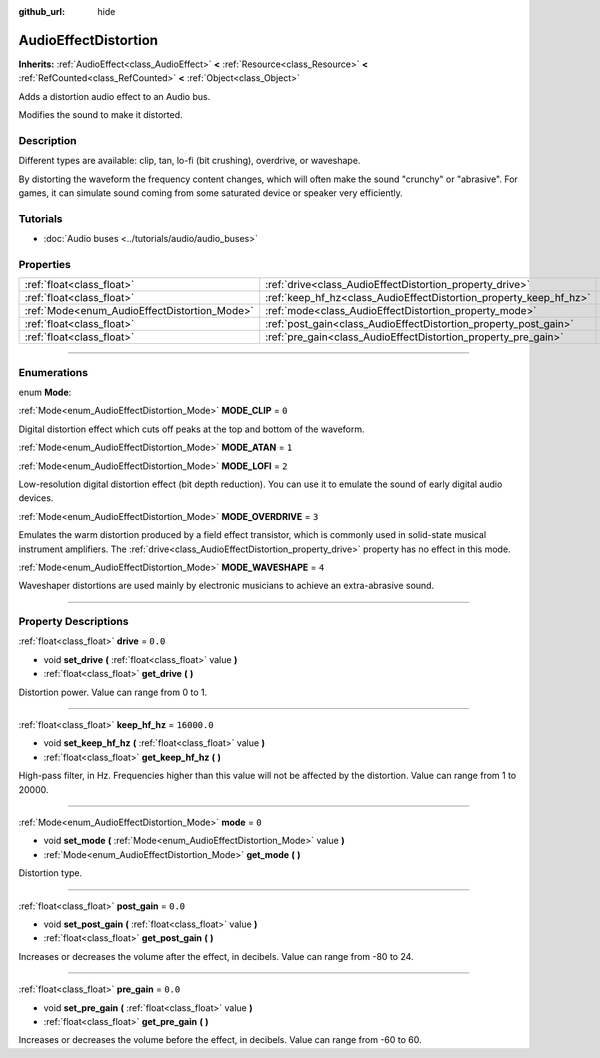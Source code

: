 :github_url: hide

.. DO NOT EDIT THIS FILE!!!
.. Generated automatically from Godot engine sources.
.. Generator: https://github.com/godotengine/godot/tree/master/doc/tools/make_rst.py.
.. XML source: https://github.com/godotengine/godot/tree/master/doc/classes/AudioEffectDistortion.xml.

.. _class_AudioEffectDistortion:

AudioEffectDistortion
=====================

**Inherits:** :ref:`AudioEffect<class_AudioEffect>` **<** :ref:`Resource<class_Resource>` **<** :ref:`RefCounted<class_RefCounted>` **<** :ref:`Object<class_Object>`

Adds a distortion audio effect to an Audio bus.

Modifies the sound to make it distorted.

.. rst-class:: classref-introduction-group

Description
-----------

Different types are available: clip, tan, lo-fi (bit crushing), overdrive, or waveshape.

By distorting the waveform the frequency content changes, which will often make the sound "crunchy" or "abrasive". For games, it can simulate sound coming from some saturated device or speaker very efficiently.

.. rst-class:: classref-introduction-group

Tutorials
---------

- :doc:`Audio buses <../tutorials/audio/audio_buses>`

.. rst-class:: classref-reftable-group

Properties
----------

.. table::
   :widths: auto

   +----------------------------------------------+--------------------------------------------------------------------+-------------+
   | :ref:`float<class_float>`                    | :ref:`drive<class_AudioEffectDistortion_property_drive>`           | ``0.0``     |
   +----------------------------------------------+--------------------------------------------------------------------+-------------+
   | :ref:`float<class_float>`                    | :ref:`keep_hf_hz<class_AudioEffectDistortion_property_keep_hf_hz>` | ``16000.0`` |
   +----------------------------------------------+--------------------------------------------------------------------+-------------+
   | :ref:`Mode<enum_AudioEffectDistortion_Mode>` | :ref:`mode<class_AudioEffectDistortion_property_mode>`             | ``0``       |
   +----------------------------------------------+--------------------------------------------------------------------+-------------+
   | :ref:`float<class_float>`                    | :ref:`post_gain<class_AudioEffectDistortion_property_post_gain>`   | ``0.0``     |
   +----------------------------------------------+--------------------------------------------------------------------+-------------+
   | :ref:`float<class_float>`                    | :ref:`pre_gain<class_AudioEffectDistortion_property_pre_gain>`     | ``0.0``     |
   +----------------------------------------------+--------------------------------------------------------------------+-------------+

.. rst-class:: classref-section-separator

----

.. rst-class:: classref-descriptions-group

Enumerations
------------

.. _enum_AudioEffectDistortion_Mode:

.. rst-class:: classref-enumeration

enum **Mode**:

.. _class_AudioEffectDistortion_constant_MODE_CLIP:

.. rst-class:: classref-enumeration-constant

:ref:`Mode<enum_AudioEffectDistortion_Mode>` **MODE_CLIP** = ``0``

Digital distortion effect which cuts off peaks at the top and bottom of the waveform.

.. _class_AudioEffectDistortion_constant_MODE_ATAN:

.. rst-class:: classref-enumeration-constant

:ref:`Mode<enum_AudioEffectDistortion_Mode>` **MODE_ATAN** = ``1``



.. _class_AudioEffectDistortion_constant_MODE_LOFI:

.. rst-class:: classref-enumeration-constant

:ref:`Mode<enum_AudioEffectDistortion_Mode>` **MODE_LOFI** = ``2``

Low-resolution digital distortion effect (bit depth reduction). You can use it to emulate the sound of early digital audio devices.

.. _class_AudioEffectDistortion_constant_MODE_OVERDRIVE:

.. rst-class:: classref-enumeration-constant

:ref:`Mode<enum_AudioEffectDistortion_Mode>` **MODE_OVERDRIVE** = ``3``

Emulates the warm distortion produced by a field effect transistor, which is commonly used in solid-state musical instrument amplifiers. The :ref:`drive<class_AudioEffectDistortion_property_drive>` property has no effect in this mode.

.. _class_AudioEffectDistortion_constant_MODE_WAVESHAPE:

.. rst-class:: classref-enumeration-constant

:ref:`Mode<enum_AudioEffectDistortion_Mode>` **MODE_WAVESHAPE** = ``4``

Waveshaper distortions are used mainly by electronic musicians to achieve an extra-abrasive sound.

.. rst-class:: classref-section-separator

----

.. rst-class:: classref-descriptions-group

Property Descriptions
---------------------

.. _class_AudioEffectDistortion_property_drive:

.. rst-class:: classref-property

:ref:`float<class_float>` **drive** = ``0.0``

.. rst-class:: classref-property-setget

- void **set_drive** **(** :ref:`float<class_float>` value **)**
- :ref:`float<class_float>` **get_drive** **(** **)**

Distortion power. Value can range from 0 to 1.

.. rst-class:: classref-item-separator

----

.. _class_AudioEffectDistortion_property_keep_hf_hz:

.. rst-class:: classref-property

:ref:`float<class_float>` **keep_hf_hz** = ``16000.0``

.. rst-class:: classref-property-setget

- void **set_keep_hf_hz** **(** :ref:`float<class_float>` value **)**
- :ref:`float<class_float>` **get_keep_hf_hz** **(** **)**

High-pass filter, in Hz. Frequencies higher than this value will not be affected by the distortion. Value can range from 1 to 20000.

.. rst-class:: classref-item-separator

----

.. _class_AudioEffectDistortion_property_mode:

.. rst-class:: classref-property

:ref:`Mode<enum_AudioEffectDistortion_Mode>` **mode** = ``0``

.. rst-class:: classref-property-setget

- void **set_mode** **(** :ref:`Mode<enum_AudioEffectDistortion_Mode>` value **)**
- :ref:`Mode<enum_AudioEffectDistortion_Mode>` **get_mode** **(** **)**

Distortion type.

.. rst-class:: classref-item-separator

----

.. _class_AudioEffectDistortion_property_post_gain:

.. rst-class:: classref-property

:ref:`float<class_float>` **post_gain** = ``0.0``

.. rst-class:: classref-property-setget

- void **set_post_gain** **(** :ref:`float<class_float>` value **)**
- :ref:`float<class_float>` **get_post_gain** **(** **)**

Increases or decreases the volume after the effect, in decibels. Value can range from -80 to 24.

.. rst-class:: classref-item-separator

----

.. _class_AudioEffectDistortion_property_pre_gain:

.. rst-class:: classref-property

:ref:`float<class_float>` **pre_gain** = ``0.0``

.. rst-class:: classref-property-setget

- void **set_pre_gain** **(** :ref:`float<class_float>` value **)**
- :ref:`float<class_float>` **get_pre_gain** **(** **)**

Increases or decreases the volume before the effect, in decibels. Value can range from -60 to 60.

.. |virtual| replace:: :abbr:`virtual (This method should typically be overridden by the user to have any effect.)`
.. |const| replace:: :abbr:`const (This method has no side effects. It doesn't modify any of the instance's member variables.)`
.. |vararg| replace:: :abbr:`vararg (This method accepts any number of arguments after the ones described here.)`
.. |constructor| replace:: :abbr:`constructor (This method is used to construct a type.)`
.. |static| replace:: :abbr:`static (This method doesn't need an instance to be called, so it can be called directly using the class name.)`
.. |operator| replace:: :abbr:`operator (This method describes a valid operator to use with this type as left-hand operand.)`
.. |bitfield| replace:: :abbr:`BitField (This value is an integer composed as a bitmask of the following flags.)`

